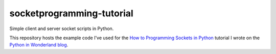 socketprogramming-tutorial
--------------------------

Simple client and server socket scripts in Python.

This repository hosts the example code I've used for the `How to Programming Sockets in Python <https://pythoninwonderland.wordpress.com/>`_ tutorial I wrote on the `Python in Wonderland blog <https://pythoninwonderland.wordpress.com/>`_.

